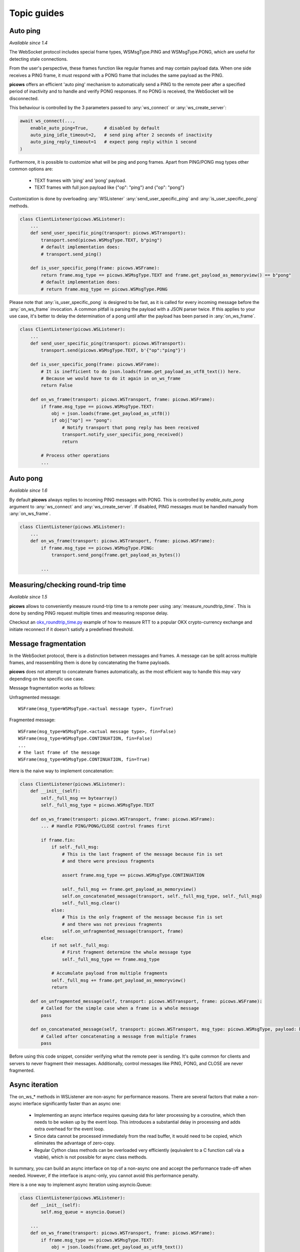 Topic guides
===============

Auto ping
--------------
`Available since 1.4`

The WebSocket protocol includes special frame types, WSMsgType.PING and WSMsgType.PONG, which are useful for detecting stale connections.

From the user's perspective, these frames function like regular frames and may contain payload data. When one side receives a PING frame, it must respond with a PONG frame that includes the same payload as the PING.

**picows** offers an efficient 'auto ping' mechanism to automatically send a PING to the remote peer after a specified period of inactivity and to handle and verify PONG responses. If no PONG is received, the WebSocket will be disconnected.

This behaviour is controlled by the 3 parameters passed to :any:`ws_connect` or :any:`ws_create_server`:

.. code-block:: python

    await ws_connect(...,
        enable_auto_ping=True,      # disabled by default
        auto_ping_idle_timeout=2,   # send ping after 2 seconds of inactivity
        auto_ping_reply_timeout=1   # expect pong reply within 1 second
    )



Furthermore, it is possible to customize what will be ping and pong frames.
Apart from PING/PONG msg types other common options are:

    * TEXT frames with 'ping' and 'pong' payload.
    * TEXT frames with full json payload like {"op": "ping"} and {"op": "pong"}

Customization is done by overloading :any:`WSListener` :any:`send_user_specific_ping` and :any:`is_user_specific_pong` methods.

.. code-block:: python

    class ClientListener(picows.WSListener):
        ...
        def send_user_specific_ping(transport: picows.WSTransport):
            transport.send(picows.WSMsgType.TEXT, b"ping")
            # default implementation does:
            # transport.send_ping()

        def is_user_specific_pong(frame: picows.WSFrame):
            return frame.msg_type == picows.WSMsgType.TEXT and frame.get_payload_as_memoryview() == b"pong"
            # default implementation does:
            # return frame.msg_type == picows.WSMsgType.PONG

Please note that :any:`is_user_specific_pong` is designed to be fast, as it is called for every incoming message before the :any:`on_ws_frame` invocation.
A common pitfall is parsing the payload with a JSON parser twice.
If this applies to your use case, it's better to delay the determination of a pong until after the payload has been parsed in :any:`on_ws_frame`.

.. code-block:: python

    class ClientListener(picows.WSListener):
        ...
        def send_user_specific_ping(transport: picows.WSTransport):
            transport.send(picows.WSMsgType.TEXT, b'{"op":"ping"}')

        def is_user_specific_pong(frame: picows.WSFrame):
            # It is inefficient to do json.loads(frame.get_payload_as_utf8_text()) here.
            # Because we would have to do it again in on_ws_frame
            return False

        def on_ws_frame(transport: picows.WSTransport, frame: picows.WSFrame):
            if frame.msg_type == picows.WSMsgType.TEXT:
                obj = json.loads(frame.get_payload_as_utf8())
                if obj["op"] == "pong":
                    # Notify transport that pong reply has been received
                    transport.notify_user_specific_pong_received()
                    return

            # Process other operations
            ...

Auto pong
---------
`Available since 1.6`

By default **picows** always replies to incoming PING messages with PONG.
This is controlled by `enable_auto_pong` argument to :any:`ws_connect`
and :any:`ws_create_server`. If disabled, PING messages must be handled
manually from :any:`on_ws_frame`.

.. code-block:: python

    class ClientListener(picows.WSListener):
        ...
        def on_ws_frame(transport: picows.WSTransport, frame: picows.WSFrame):
            if frame.msg_type == picows.WSMsgType.PING:
                transport.send_pong(frame.get_payload_as_bytes())

            ...

Measuring/checking round-trip time
----------------------------------
`Available since 1.5`

**picows** allows to conveniently measure round-trip time to a remote peer using
:any:`measure_roundtrip_time`. This is done by sending PING request multiple
times and measuring response delay.

Checkout an `okx_roundtrip_time.py <https://raw.githubusercontent.com/tarasko/picows/master/examples/okx_roundtrip_time.py>`_
example of how to measure RTT to a popular OKX crypto-currency exchange and initiate
reconnect if it doesn't satisfy a predefined threshold.

Message fragmentation
---------------------
In the WebSocket protocol, there is a distinction between messages and frames.
A message can be split across multiple frames, and reassembling them is done by concatenating the frame payloads.

**picows** does not attempt to concatenate frames automatically, as the most
efficient way to handle this may vary depending on the specific use case.

Message fragmentation works as follows:

Unfragmented message::

    WSFrame(msg_type=WSMsgType.<actual message type>, fin=True)

Fragmented message::

    WSFrame(msg_type=WSMsgType.<actual message type>, fin=False)
    WSFrame(msg_type=WSMsgType.CONTINUATION, fin=False)
    ...
    # the last frame of the message
    WSFrame(msg_type=WSMsgType.CONTINUATION, fin=True)

Here is the naive way to implement concatenation:

.. code-block:: python

    class ClientListener(picows.WSListener):
        def __init__(self):
            self._full_msg == bytearray()
            self._full_msg_type = picows.WSMsgType.TEXT

        def on_ws_frame(transport: picows.WSTransport, frame: picows.WSFrame):
            ... # Handle PING/PONG/CLOSE control frames first

            if frame.fin:
                if self._full_msg:
                    # This is the last fragment of the message because fin is set
                    # and there were previous fragments

                    assert frame.msg_type == picows.WSMsgType.CONTINUATION

                    self._full_msg += frame.get_payload_as_memoryview()
                    self.on_concatenated_message(transport, self._full_msg_type, self._full_msg)
                    self._full_msg.clear()
                else:
                    # This is the only fragment of the message because fin is set
                    # and there was not previous fragments
                    self.on_unfragmented_message(transport, frame)
            else:
                if not self._full_msg:
                    # First fragment determine the whole message type
                    self._full_msg_type == frame.msg_type

                # Accumulate payload from multiple fragments
                self._full_msg += frame.get_payload_as_memoryview()
                return

        def on_unfragmented_message(self, transport: picows.WSTransport, frame: picows.WSFrame):
            # Called for the simple case when a frame is a whole message
            pass

        def on_concatenated_message(self, transport: picows.WSTransport, msg_type: picows.WSMsgType, payload: bytearray):
            # Called after concatenating a message from multiple frames
            pass

Before using this code snippet, consider verifying what the remote peer is sending.
It's quite common for clients and servers to never fragment their messages.
Additionally, control messages like PING, PONG, and CLOSE are never fragmented.

Async iteration
---------------
The on_ws_* methods in WSListener are non-async for performance reasons.
There are several factors that make a non-async interface significantly faster than an async one:

    * Implementing an async interface requires queuing data for later processing by a coroutine, which then needs to be woken up by the event loop. This introduces a substantial delay in processing and adds extra overhead for the event loop.
    * Since data cannot be processed immediately from the read buffer, it would need to be copied, which eliminates the advantage of zero-copy.
    * Regular Cython class methods can be overloaded very efficiently (equivalent to a C function call via a vtable), which is not possible for async class methods.

In summary, you can build an async interface on top of a non-async one and accept the performance trade-off when needed.
However, if the interface is async-only, you cannot avoid this performance penalty.

Here is a one way to implement async iteration using asyncio.Queue:

.. code-block:: python

    class ClientListener(picows.WSListener):
        def __init__(self):
            self.msg_queue = asyncio.Queue()

        ...
        def on_ws_frame(transport: picows.WSTransport, frame: picows.WSFrame):
            if frame.msg_type == picows.WSMsgType.TEXT:
                obj = json.loads(frame.get_payload_as_utf8_text())
                self.msg_queue.put_nowait(obj)

        def on_ws_disconnected(transport: picows.WSTransport):
            # Push None to indicate the end of the stream
            self.msg_queue.put_nowait(None)


    async def some_async_function():
        transport, listener = await ws_connect(ClientListener, ...)
        while True:
            msg = await listener.msg_queue.get()
            listener.msg_queue.task_done()
            if msg is None:
                # client disconnected
            :else
                # Otherwise process message in async context

Another approach would be to just use asyncio.Loop.create_task:

.. code-block:: python

    async def process_message(msg):
        ...

    class ClientListener(picows.WSListener):
        def on_ws_frame(transport: picows.WSTransport, frame: picows.WSFrame):
            if frame.msg_type == picows.WSMsgType.TEXT:
                msg = json.loads(frame.get_payload_as_utf8_text())
                asyncio.get_running_loop().create_task(process_message(msg))

Consider using it together with `eager task factory <https://docs.python.org/3/library/asyncio-task.html#eager-task-factory>`_.

Using Cython interface
----------------------

**picows** classes and enums are Cython extension types.
If you are using Cython in your project, you can access picows type definitions
and some extra functionality by importing `picows.pxd <https://raw.githubusercontent.com/tarasko/picows/master/picows/picows.pxd>`_ that is installed with the library.

Check out an `echo_client_cython.pyx <https://raw.githubusercontent.com/tarasko/picows/master/examples/echo_client_cython.pyx>`_ of a simple echo client that is written in Cython.

Enable debug logs
-----------------

**picows** logs using Python's standard logging module under picows.* logger.
You may use any available way to set log level to PICOWS_DEBUG_LL (=9) to enable
debug logging.

.. code-block:: python

    # Either set global log level
    logging.basicConfig(level=picows.PICOWS_DEBUG_LL)
    # Or set picows logger log level only
    logging.basicConfig(level=logging.INFO)
    logging.getLogger("picows").setLevel(picows.PICOWS_DEBUG_LL)

Exceptions handling
-------------------

When talking about how library deals with exceptions, there are 2 questions that
must be addressed:

**What kinds of exceptions can the library functions throws?**

**picows** may raise any exception that the underlying system calls may raise.
For example, `ConnectionResetError` from :any:`ws_connect` or `BrokenPipeError`
from :any:`WSTransport.send`.

**picows** does not wrap these exceptions in its own special exception type.
Additionally, :any:`ws_connect` may raise :any:`WSError` in cases of websocket
negotiation errors.
In general :any:`WSError` is reserved for errors specific to websockets only.

There is also a special exception, `asyncio.CancelledError`, which any coroutine
can raise when it is externally cancelled. Sometimes you need to handle this
exception manually. For example, in a reconnection loop where you want to
reconnect on any error, the loop should break on `asyncio.CancelledError`.

**What happens if a user callback raises an exception, and how does the library handle it?**

This is described in the documentation of each particular method.
In most cases, **picows** will send a CLOSE frame with an INTERNAL_ERROR close code and disconnect.
However, for :any:`on_ws_frame`, it is possible to override it by setting disconnect_on_error=False
in :any:`ws_connect`/:any:`ws_create_server`.
